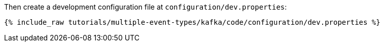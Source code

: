Then create a development configuration file at `configuration/dev.properties`:

+++++
<pre class="snippet"><code class="shell">{% include_raw tutorials/multiple-event-types/kafka/code/configuration/dev.properties %}</code></pre>
+++++
